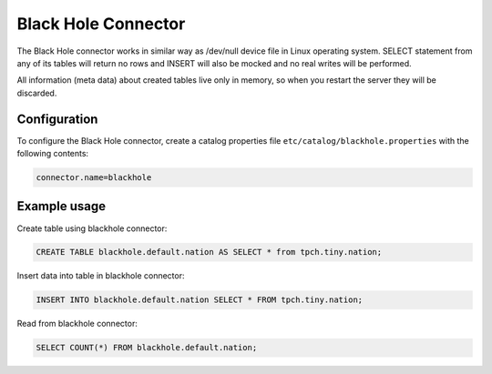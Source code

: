 ====================
Black Hole Connector
====================

The Black Hole connector works in similar way as /dev/null device file in Linux operating system. 
SELECT statement from any of its tables will return no rows and INSERT will also be mocked and no real
writes will be performed.

All information (meta data) about created tables live only in memory, so when you restart the server they
will be discarded.

Configuration
-------------

To configure the Black Hole connector, create a catalog properties file
``etc/catalog/blackhole.properties`` with the following contents:

.. code-block:: none

    connector.name=blackhole

Example usage
-------------

Create table using blackhole connector:

.. code-block:: sql

    CREATE TABLE blackhole.default.nation AS SELECT * from tpch.tiny.nation;

Insert data into table in blackhole connector:

.. code-block:: sql

    INSERT INTO blackhole.default.nation SELECT * FROM tpch.tiny.nation;

Read from blackhole connector:

.. code-block:: sql

    SELECT COUNT(*) FROM blackhole.default.nation;
